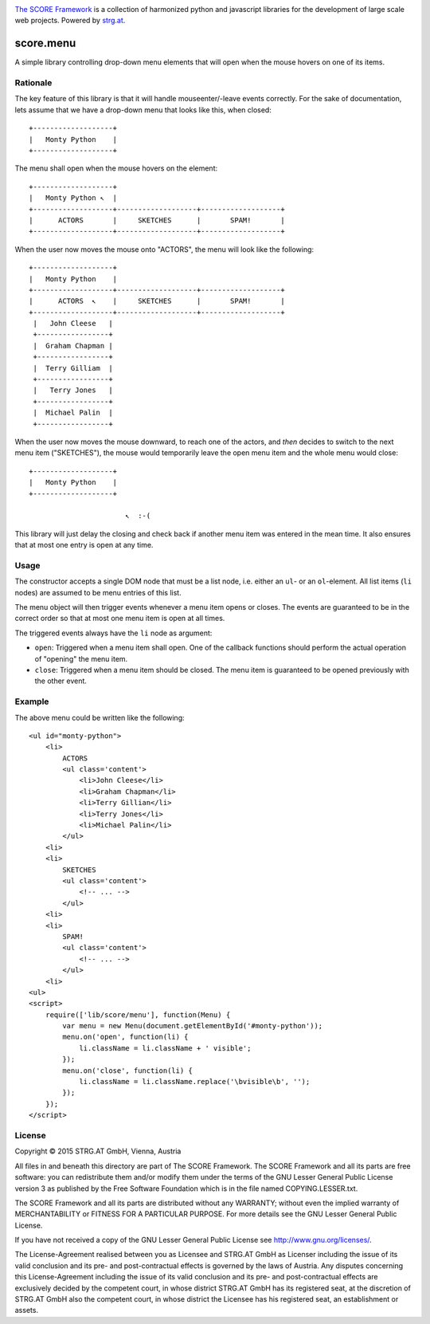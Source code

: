 .. image:: https://raw.githubusercontent.com/score-framework/py.doc/master/docs/score-banner.png
    :target: http://score-framework.org

`The SCORE Framework`_ is a collection of harmonized python and javascript
libraries for the development of large scale web projects. Powered by strg.at_.

.. _The SCORE Framework: http://score-framework.org
.. _strg.at: http://strg.at


**********
score.menu
**********

.. _js_menu:

A simple library controlling drop-down menu elements that will open when the
mouse hovers on one of its items.

Rationale
=========

The key feature of this library is that it will handle mouseenter/-leave
events correctly. For the sake of documentation, lets assume that we have a
drop-down menu that looks like this, when closed::

    +-------------------+
    |   Monty Python    |
    +-------------------+

The menu shall open when the mouse hovers on the element::

    +-------------------+
    |   Monty Python ↖  |
    +-------------------+-------------------+-------------------+
    |      ACTORS       |     SKETCHES      |       SPAM!       |
    +-------------------+-------------------+-------------------+

When the user now moves the mouse onto "ACTORS", the menu will look like the
following::

    +-------------------+
    |   Monty Python    |
    +-------------------+-------------------+-------------------+
    |      ACTORS  ↖    |     SKETCHES      |       SPAM!       |
    +-------------------+-------------------+-------------------+
     |   John Cleese   |
     +-----------------+
     |  Graham Chapman |
     +-----------------+
     |  Terry Gilliam  |
     +-----------------+
     |   Terry Jones   |
     +-----------------+
     |  Michael Palin  |
     +-----------------+

When the user now moves the mouse downward, to reach one of the actors, and
*then* decides to switch to the next menu item ("SKETCHES"), the mouse would
temporarily leave the open menu item and the whole menu would close::

    +-------------------+
    |   Monty Python    |
    +-------------------+
    
                           ↖  :-(

This library will just delay the closing and check back if another menu item
was entered in the mean time. It also ensures that at most one entry is open
at any time.

Usage
=====

The constructor accepts a single DOM node that must be a list node, i.e.
either an ``ul``- or an ``ol``-element. All list items (``li`` nodes) are
assumed to be menu entries of this list.

The menu object will then trigger events whenever a menu item opens or closes.
The events are guaranteed to be in the correct order so that at most one menu
item is open at all times.

The triggered events always have the ``li`` node as argument:

- ``open``: Triggered when a menu item shall open. One of the callback
  functions should perform the actual operation of "opening" the menu
  item.
- ``close``: Triggered when a menu item should be closed. The menu
  item is guaranteed to be opened previously with the other event.

Example
=======

The above menu could be written like the following::

    <ul id="monty-python">
        <li>
            ACTORS
            <ul class='content'>
                <li>John Cleese</li>
                <li>Graham Chapman</li>
                <li>Terry Gillian</li>
                <li>Terry Jones</li>
                <li>Michael Palin</li>
            </ul>
        <li>
        <li>
            SKETCHES
            <ul class='content'>
                <!-- ... -->
            </ul>
        <li>
        <li>
            SPAM!
            <ul class='content'>
                <!-- ... -->
            </ul>
        <li>
    <ul>
    <script>
        require(['lib/score/menu'], function(Menu) {
            var menu = new Menu(document.getElementById('#monty-python'));
            menu.on('open', function(li) {
                li.className = li.className + ' visible';
            });
            menu.on('close', function(li) {
                li.className = li.className.replace('\bvisible\b', '');
            });
        });
    </script>


License
=======

Copyright © 2015 STRG.AT GmbH, Vienna, Austria

All files in and beneath this directory are part of The SCORE Framework.
The SCORE Framework and all its parts are free software: you can redistribute
them and/or modify them under the terms of the GNU Lesser General Public
License version 3 as published by the Free Software Foundation which is in the
file named COPYING.LESSER.txt.

The SCORE Framework and all its parts are distributed without any WARRANTY;
without even the implied warranty of MERCHANTABILITY or FITNESS FOR A
PARTICULAR PURPOSE. For more details see the GNU Lesser General Public License.

If you have not received a copy of the GNU Lesser General Public License see
http://www.gnu.org/licenses/.

The License-Agreement realised between you as Licensee and STRG.AT GmbH as
Licenser including the issue of its valid conclusion and its pre- and
post-contractual effects is governed by the laws of Austria. Any disputes
concerning this License-Agreement including the issue of its valid conclusion
and its pre- and post-contractual effects are exclusively decided by the
competent court, in whose district STRG.AT GmbH has its registered seat, at the
discretion of STRG.AT GmbH also the competent court, in whose district the
Licensee has his registered seat, an establishment or assets.
